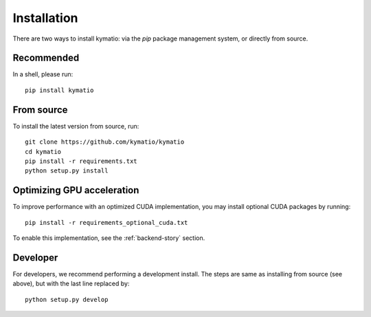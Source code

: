 Installation
************

There are two ways to install kymatio: via the `pip` package management system, or directly from source.


Recommended
===========

In a shell, please run::

    pip install kymatio
    

From source
===========

To install the latest version from source, run::

    git clone https://github.com/kymatio/kymatio
    cd kymatio
    pip install -r requirements.txt
    python setup.py install


Optimizing GPU acceleration
===========================

To improve performance with an optimized CUDA implementation, you may install optional CUDA packages by running::

    pip install -r requirements_optional_cuda.txt

To enable this implementation, see the :ref:`backend-story` section.


Developer
=========

For developers, we recommend performing a development install. The steps are
same as installing from source (see above), but with the last line replaced
by::

    python setup.py develop
